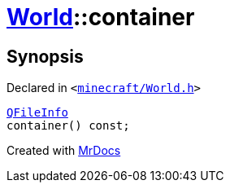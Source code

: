 [#World-container]
= xref:World.adoc[World]::container
:relfileprefix: ../
:mrdocs:


== Synopsis

Declared in `&lt;https://github.com/PrismLauncher/PrismLauncher/blob/develop/launcher/minecraft/World.h#L44[minecraft&sol;World&period;h]&gt;`

[source,cpp,subs="verbatim,replacements,macros,-callouts"]
----
xref:QFileInfo.adoc[QFileInfo]
container() const;
----



[.small]#Created with https://www.mrdocs.com[MrDocs]#
